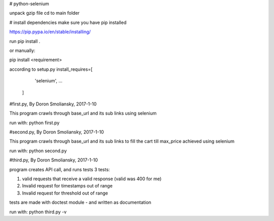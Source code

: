 # python-selenium


unpack gzip file
cd to main folder

# install dependencies
make sure you have pip installed

https://pip.pypa.io/en/stable/installing/

run pip install .

or manually:

pip install <requirement>

according to setup.py
install_requires=[
       'selenium', ...
   ]


#first.py, By Doron Smoliansky, 2017-1-10

This program crawls through base_url and its sub links using selenium

run with: python first.py


#second.py, By Doron Smoliansky, 2017-1-10

This program crawls through base_url and its sub links
to fill the cart till max_price achieved using selenium

run with: python second.py

#third.py, By Doron Smoliansky, 2017-1-10

program creates API call, and runs tests 3 tests:

1. valid requests that receive a valid response (valid was 400 for me)

2. Invalid request for timestamps out of range

3. Invalid request for threshold out of range

tests are made with doctest module - and written as documentation

run with: python third.py -v
